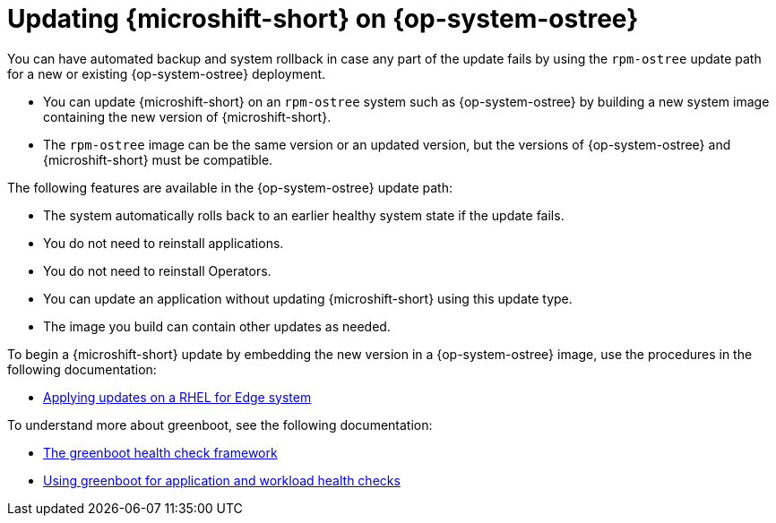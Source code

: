 // Module included in the following assemblies:
//
//microshift_updating/microshift-update-options.adoc

:_mod-docs-content-type: CONCEPT
[id="microshift-rpm-ostree-updates_{context}"]
= Updating {microshift-short} on {op-system-ostree}

[role="_abstract"]
You can have automated backup and system rollback in case any part of the update fails by using the `rpm-ostree` update path for a new or existing {op-system-ostree} deployment.

* You can update {microshift-short} on an `rpm-ostree` system such as {op-system-ostree} by building a new system image containing the new version of {microshift-short}.
* The `rpm-ostree` image can be the same version or an updated version, but the versions of {op-system-ostree} and {microshift-short} must be compatible.

The following features are available in the {op-system-ostree} update path:

* The system automatically rolls back to an earlier healthy system state if the update fails.
* You do not need to reinstall applications.
* You do not need to reinstall Operators.
* You can update an application without updating {microshift-short} using this update type.
* The image you build can contain other updates as needed.

To begin a {microshift-short} update by embedding the new version in a {op-system-ostree} image, use the procedures in the following documentation:

* link:https://docs.redhat.com/en/documentation/red_hat_build_of_microshift/{ocp-version}/html/updating/microshift-update-rpms-ostree#microshift-updates-rpms-ostree_microshift-update-rpms-ostree[Applying updates on a RHEL for Edge system]

To understand more about greenboot, see the following documentation:

* link:https://docs.redhat.com/en/documentation/red_hat_build_of_microshift/{ocp-version}/html/getting_ready_to_install_microshift/microshift-greenboot[The greenboot health check framework]

* link:https://docs.redhat.com/en/documentation/red_hat_build_of_microshift/{ocp-version}/html/running_applications/microshift-greenboot-workload-health-checks[Using greenboot for application and workload health checks]
